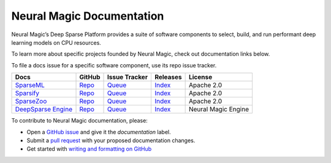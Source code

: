 ..
    Copyright (c) 2021 - present / Neuralmagic, Inc. All Rights Reserved.
    
    Licensed under the Apache License, Version 2.0 (the "License");
    you may not use this file except in compliance with the License.
    You may obtain a copy of the License at
    
       http://www.apache.org/licenses/LICENSE-2.0
    
    Unless required by applicable law or agreed to in writing,
    software distributed under the License is distributed on an "AS IS" BASIS,
    WITHOUT WARRANTIES OR CONDITIONS OF ANY KIND, either express or implied.
    See the License for the specific language governing permissions and
    limitations under the License.

==========================
Neural Magic Documentation
==========================

Neural Magic’s Deep Sparse Platform provides a suite of software components to select, build, and run performant deep learning models on CPU resources.

.. raw:: html

    <div style="margin-bottom:16px;">
        <a href="https://github.com/neuralmagic/docs/blob/main/LICENSE"></a>
        <a href="https://github.com/neuralmagic/docs/blob/main/CODE_OF_CONDUCT.md">
            <img alt="Contributor Covenant" src="https://img.shields.io/badge/Contributor%20Covenant-v2.0%20adopted-ff69b4.svg?color=yellow&style=for-the-badge" height=25 style="margin-bottom:4px;">
        </a>
         <a href="https://www.youtube.com/channel/UCo8dO_WMGYbWCRnj_Dxr4EA">
            <img src="https://img.shields.io/badge/-YouTube-red?&style=for-the-badge&logo=youtube&logoColor=white" height=25 style="margin-bottom:4px;">
        </a>
         <a href="https://medium.com/limitlessai">
            <img src="https://img.shields.io/badge/medium-%2312100E.svg?&style=for-the-badge&logo=medium&logoColor=white" height=25 style="margin-bottom:4px;">
        </a>
        <a href="https://twitter.com/neuralmagic">
            <img src="https://img.shields.io/twitter/follow/neuralmagic?color=darkgreen&label=Follow&style=social" height=25 style="margin-bottom:4px;">
        </a>
     </div>

To learn more about specific projects founded by Neural Magic, check out documentation links below.

To file a docs issue for a specific software component, use its repo issue tracker.

+-------------------------------------------------------------------+--------------------------------------------------------+----------------------------------------------------------------+------------------------------------------------------------------+---------------------+
| Docs                                                              | GitHub                                                 | Issue Tracker                                                  | Releases                                                         | License             |
+===================================================================+========================================================+================================================================+==================================================================+=====================+
| `SparseML <https://docs.neuralmagic.com/sparseml/ />`_            | `Repo <https://github.com/neuralmagic/sparseml/ />`_   | `Queue <https://github.com/neuralmagic/sparseml/issues/ />`_   | `Index <https://github.com/neuralmagic/sparseml/releases/ />`_   | Apache 2.0          |
+-------------------------------------------------------------------+--------------------------------------------------------+----------------------------------------------------------------+------------------------------------------------------------------+---------------------+
| `Sparsify <https://docs.neuralmagic.com/sparsify/ />`_            | `Repo <https://github.com/neuralmagic/sparsify/ />`_   | `Queue <https://github.com/neuralmagic/sparsify/issues/ />`_   | `Index <https://github.com/neuralmagic/sparsify/releases/ />`_   | Apache 2.0          |
+-------------------------------------------------------------------+--------------------------------------------------------+----------------------------------------------------------------+------------------------------------------------------------------+---------------------+
| `SparseZoo <https://docs.neuralmagic.com/sparsezoo/ />`_          | `Repo <https://github.com/neuralmagic/sparsezoo/ />`_  | `Queue <https://github.com/neuralmagic/sparsezoo/issues/ />`_  | `Index <https://github.com/neuralmagic/sparsezoo/releases/ />`_  | Apache 2.0          |
+-------------------------------------------------------------------+--------------------------------------------------------+----------------------------------------------------------------+------------------------------------------------------------------+---------------------+
| `DeepSparse Engine <https://docs.neuralmagic.com/deepsparse/ />`_ | `Repo <https://github.com/neuralmagic/deepsparse/ />`_ | `Queue <https://github.com/neuralmagic/deepsparse/issues/ />`_ | `Index <https://github.com/neuralmagic/deepsparse/releases/ />`_ | Neural Magic Engine |
+-------------------------------------------------------------------+--------------------------------------------------------+----------------------------------------------------------------+------------------------------------------------------------------+---------------------+

To contribute to Neural Magic documentation, please:

- Open a `GitHub issue <https://github.com/neuralmagic/docs/issues/ />`_ and give it the `documentation` label.
- Submit a `pull request <https://github.com/neuralmagic/docs/pulls/ />`_ with your proposed documentation changes.
- Get started with `writing and formatting on GitHub <https://help.github.com/en/github/writing-on-github/getting-started-with-writing-and-formatting-on-github />`_
